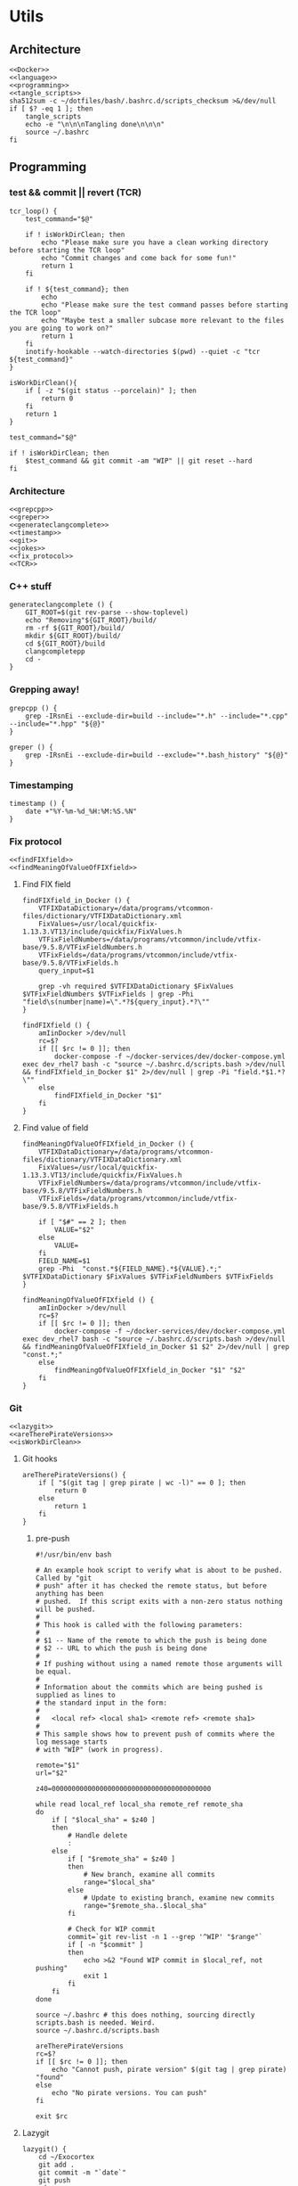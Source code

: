 * Utils
** Architecture
   #+begin_src shell :shebang #!/bin/bash :noweb yes :results output :tangle ../bash/.bashrc.d/scripts.bash
<<Docker>>
<<language>>
<<programming>>
<<tangle_scripts>>
sha512sum -c ~/dotfiles/bash/.bashrc.d/scripts_checksum >&/dev/null
if [ $? -eq 1 ]; then
    tangle_scripts
    echo -e "\n\n\nTangling done\n\n\n"
    source ~/.bashrc
fi
   #+end_src
** Programming
*** test && commit || revert (TCR)
    #+NAME: TCR
    #+begin_src shell :noweb yes :exports code
tcr_loop() {
    test_command="$@"

    if ! isWorkDirClean; then
        echo "Please make sure you have a clean working directory before starting the TCR loop"
        echo "Commit changes and come back for some fun!"
        return 1
    fi

    if ! ${test_command}; then
        echo
        echo "Please make sure the test command passes before starting the TCR loop"
        echo "Maybe test a smaller subcase more relevant to the files you are going to work on?"
        return 1
    fi
    inotify-hookable --watch-directories $(pwd) --quiet -c "tcr ${test_command}"
}
    #+end_src

    #+begin_src shell :shebang #!/bin/bash :noweb yes :results output :tangle tcr
isWorkDirClean(){
    if [ -z "$(git status --porcelain)" ]; then
        return 0
    fi
    return 1
}

test_command="$@"

if ! isWorkDirClean; then
    $test_command && git commit -am "WIP" || git reset --hard
fi
   #+end_src
*** Architecture
   #+NAME: programming
   #+begin_src shell :noweb yes :exports code
<<grepcpp>>
<<greper>>
<<generateclangcomplete>>
<<timestamp>>
<<git>>
<<jokes>>
<<fix_protocol>>
<<TCR>>
   #+end_src

*** C++ stuff

 #+NAME: generateclangcomplete
 #+begin_src shell :noweb yes :exports code
generateclangcomplete () {
    GIT_ROOT=$(git rev-parse --show-toplevel)
    echo "Removing"${GIT_ROOT}/build/
    rm -rf ${GIT_ROOT}/build/
    mkdir ${GIT_ROOT}/build/
    cd ${GIT_ROOT}/build
    clangcompletepp
    cd -
}
 #+end_src
*** Grepping away!

   #+NAME: grepcpp
   #+begin_src shell :noweb yes :exports code
grepcpp () {
    grep -IRsnEi --exclude-dir=build --include="*.h" --include="*.cpp" --include="*.hpp" "${@}"
}
   #+end_src

   #+NAME: greper
   #+begin_src shell :noweb yes :exports code
greper () {
    grep -IRsnEi --exclude-dir=build --exclude="*.bash_history" "${@}"
}
   #+end_src
*** Timestamping
    #+NAME: timestamp
    #+begin_src shell :noweb yes :exports code
timestamp () {
    date +"%Y-%m-%d_%H:%M:%S.%N"
}
    #+end_src
*** Fix protocol
    #+NAME: fix_protocol
    #+begin_src shell :noweb yes :exports code
<<findFIXfield>>
<<findMeaningOfValueOfFIXfield>>
    #+end_src
**** Find FIX field
     #+NAME: findFIXfield
     #+begin_src shell :noweb yes :exports code
findFIXfield_in_Docker () {
    VTFIXDataDictionary=/data/programs/vtcommon-files/dictionary/VTFIXDataDictionary.xml
    FixValues=/usr/local/quickfix-1.13.3.VT13/include/quickfix/FixValues.h
    VTFixFieldNumbers=/data/programs/vtcommon/include/vtfix-base/9.5.8/VTFixFieldNumbers.h
    VTFixFields=/data/programs/vtcommon/include/vtfix-base/9.5.8/VTFixFields.h
    query_input=$1

    grep -vh required $VTFIXDataDictionary $FixValues $VTFixFieldNumbers $VTFixFields | grep -Phi "field\s(number|name)=\".*?${query_input}.*?\""
}

findFIXfield () {
    amIinDocker >/dev/null
    rc=$?
    if [[ $rc != 0 ]]; then
        docker-compose -f ~/docker-services/dev/docker-compose.yml exec dev_rhel7 bash -c "source ~/.bashrc.d/scripts.bash >/dev/null && findFIXfield_in_Docker $1" 2>/dev/null | grep -Pi "field.*$1.*?\""
    else
        findFIXfield_in_Docker "$1"
    fi
}
     #+end_src


**** Find value of field
     #+NAME: findMeaningOfValueOfFIXfield
     #+begin_src shell :noweb yes :exports code
findMeaningOfValueOfFIXfield_in_Docker () {
    VTFIXDataDictionary=/data/programs/vtcommon-files/dictionary/VTFIXDataDictionary.xml
    FixValues=/usr/local/quickfix-1.13.3.VT13/include/quickfix/FixValues.h
    VTFixFieldNumbers=/data/programs/vtcommon/include/vtfix-base/9.5.8/VTFixFieldNumbers.h
    VTFixFields=/data/programs/vtcommon/include/vtfix-base/9.5.8/VTFixFields.h

    if [ "$#" == 2 ]; then
        VALUE="$2"
    else
        VALUE=
    fi
    FIELD_NAME=$1
    grep -Phi  "const.*${FIELD_NAME}.*${VALUE}.*;" $VTFIXDataDictionary $FixValues $VTFixFieldNumbers $VTFixFields
}

findMeaningOfValueOfFIXfield () {
    amIinDocker >/dev/null
    rc=$?
    if [[ $rc != 0 ]]; then
        docker-compose -f ~/docker-services/dev/docker-compose.yml exec dev_rhel7 bash -c "source ~/.bashrc.d/scripts.bash >/dev/null && findMeaningOfValueOfFIXfield_in_Docker $1 $2" 2>/dev/null | grep "const.*;"
    else
        findMeaningOfValueOfFIXfield_in_Docker "$1" "$2"
    fi
}
#+end_src

*** Git

    #+NAME: git
    #+begin_src shell :noweb yes :exports code
<<lazygit>>
<<areTherePirateVersions>>
<<isWorkDirClean>>
    #+end_src


**** Git hooks

     #+NAME: areTherePirateVersions
     #+begin_src shell :noweb yes :exports code
areTherePirateVersions() {
    if [ "$(git tag | grep pirate | wc -l)" == 0 ]; then
        return 0
    else
        return 1
    fi
}
     #+end_src
***** pre-push


  #+begin_src shell :shebang #!/bin/bash :results output :tangle git-hooks/pre-push
#!/usr/bin/env bash

# An example hook script to verify what is about to be pushed.  Called by "git
# push" after it has checked the remote status, but before anything has been
# pushed.  If this script exits with a non-zero status nothing will be pushed.
#
# This hook is called with the following parameters:
#
# $1 -- Name of the remote to which the push is being done
# $2 -- URL to which the push is being done
#
# If pushing without using a named remote those arguments will be equal.
#
# Information about the commits which are being pushed is supplied as lines to
# the standard input in the form:
#
#   <local ref> <local sha1> <remote ref> <remote sha1>
#
# This sample shows how to prevent push of commits where the log message starts
# with "WIP" (work in progress).

remote="$1"
url="$2"

z40=0000000000000000000000000000000000000000

while read local_ref local_sha remote_ref remote_sha
do
	if [ "$local_sha" = $z40 ]
	then
		# Handle delete
		:
	else
		if [ "$remote_sha" = $z40 ]
		then
			# New branch, examine all commits
			range="$local_sha"
		else
			# Update to existing branch, examine new commits
			range="$remote_sha..$local_sha"
		fi

		# Check for WIP commit
		commit=`git rev-list -n 1 --grep '^WIP' "$range"`
		if [ -n "$commit" ]
		then
			echo >&2 "Found WIP commit in $local_ref, not pushing"
			exit 1
		fi
	fi
done

source ~/.bashrc # this does nothing, sourcing directly scripts.bash is needed. Weird.
source ~/.bashrc.d/scripts.bash

areTherePirateVersions
rc=$?
if [[ $rc != 0 ]]; then
    echo "Cannot push, pirate version" $(git tag | grep pirate) "found"
else
    echo "No pirate versions. You can push"
fi

exit $rc
  #+end_src
**** Lazygit

     #+NAME: lazygit
     #+begin_src shell :noweb yes :exports code
lazygit() {
    cd ~/Exocortex
    git add .
    git commit -m "`date`"
    git push
    cd -
}
     #+end_src
**** CleanDir
     #+NAME: isWorkDirClean
     #+begin_src shell :noweb yes :exports code
isWorkDirClean(){
    if [ -z "$(git status --porcelain)" ]; then
        return 0
    fi
    return 1
}
     #+end_src


*** Jokes
    #+NAME: jokes
    #+begin_src shell :noweb yes :exports code
<<hitchhikersGuideToTheGalaxy>>
    #+end_src

**** The Hitchhiker's Guide to the Galaxy

    #+NAME: hitchhikersGuideToTheGalaxy
    #+begin_src shell :noweb yes :exports code
hitchhikersGuideToTheGalaxy() {
    return 42
}
    #+end_src
** Tangling all these scripts
*** Actual tangling
 #+NAME: tangle_scripts
 #+begin_src shell :shebang #!/bin/bash :noweb yes :results output
tangle_scripts () {
    emacs --batch -l org --eval '(org-babel-tangle-file "~/dotfiles/scripts/scripts.org")'
    <<createChecksumFile>>
}
 #+end_src



*** Scripts checksum
    #+NAME: createChecksumFile
    #+begin_src shell :noweb yes :exports code
echo $(sha512sum ~/dotfiles/scripts/scripts.org) > ~/dotfiles/bash/.bashrc.d/scripts_checksum
    #+end_src

** Devices
*** MTP
*** Kindle
    #+NAME: Kindle
    #+begin_src shell :noweb yes :exports code
<<unmountKindle>>
    #+end_src
**** Unmount
    #+NAME: unmountKindle
    #+begin_src shell :noweb yes :exports code
/bin/umount -l /media/kindle
    #+end_src

**** Get highlights
     #+NAME: zitat_kindle
     #+begin_src shell :noweb yes :exports code
~/zitat/zitat.py /media/kindle/documents/My Clippings.txt ~/my_clippings/clippings.org
     #+end_src

** Docker
   #+NAME: Docker
   #+begin_src shell :noweb yes :exports code
<<amIinDocker>>
<<enter_docker>>
<<executeInDocker>>
   #+end_src

*** Entering docker

 #+NAME: enter_docker
 #+begin_src shell :noweb yes :exports code
switch_to_docker () {
    amIinDocker >/dev/null
    rc=$?
    if [[ $rc != 0 ]]; then
        CURRENTDIR=$( pwd )
        build_dockerimage
        MY_UID=$UID docker-compose -f ~/docker-services/dev/docker-compose.yml up -d
        docker-compose -f ~/docker-services/dev/docker-compose.yml exec dev_rhel7 bash -c "cd ${CURRENTDIR} && bash"
    else
        echo "You are already in Docker, genius"
        return 0
    fi
}

build_dockerimage () {
    docker image build ~/docker-services/base_dev/ -t service:base_dev --build-arg "USER=$USER" --build-arg "UID=$UID"
}
 #+end_src

*** Executing in Docker something
    #+NAME: executeInDocker
    #+begin_src shell :noweb yes :exports code
executeInDocker () {
    CURRENTDIR=$( pwd )
    docker-compose -f ~/docker-services/dev/docker-compose.yml exec dev_rhel7 bash -c "cd ${CURRENTDIR} && $1"
}
    #+end_src

*** Checking if I am in Docker
 #+NAME: amIinDocker
 #+begin_src shell :noweb yes :exports code
amIinDocker(){
    if isGCCgood && isOSgood; then
        echo "You are in Docker"
        return 0
    else
        echo "You are not in Docker"
        return 1
    fi
}
<<isOSgood>>
<<isGCCgood>>
 #+end_src

 #+NAME: isGCCgood
 #+begin_src shell :noweb yes :exports code
isGCCgood(){
    GCC_IN_DOCKER='gcc (GCC) 4.8.5 20150623 (Red Hat 4.8.5-39)
Copyright (C) 2015 Free Software Foundation, Inc.
This is free software; see the source for copying conditions.  There is NO
warranty; not even for MERCHANTABILITY or FITNESS FOR A PARTICULAR PURPOSE.'

    if [ "$(gcc --version)" == "${GCC_IN_DOCKER}" ]; then
        return 0
    else
        return 1
    fi
}
 #+end_src


 #+NAME: isOSgood
 #+begin_src shell :noweb yes :exports code
isOSgood(){
    REDHAT_RELEASE_IN_DOCKER='CentOS Linux release 7.7.1908 (Core)'

    if [ "$(cat /etc/redhat-release)" == "${REDHAT_RELEASE_IN_DOCKER}" ]; then
        return 0
    else
        return 1
    fi
}
 #+end_src
** Language
   #+NAME: language
   #+begin_src shell :noweb yes :exports code
<<Chinese>>
   #+end_src

*** Chinese
    #+NAME: Chinese
    #+begin_src shell :noweb yes :exports code
<<switch_to_traditional>>
<<switch_to_simplified>>
    #+end_src

**** Switch to traditional
     #+NAME: switch_to_traditional
     #+begin_src shell :noweb yes :exports code
switch_to_traditional () {
    dconf write /desktop/ibus/engine/pinyin/InitSimplifiedChinese false; ibus restart
}
     #+end_src

**** Switch to simplified
 #+NAME: switch_to_simplified
     #+begin_src shell :noweb yes :exports code
switch_to_simplified () {
    dconf write /desktop/ibus/engine/pinyin/InitSimplifiedChinese true; ibus restart
}
     #+end_src
** Pending classification
* Aliases
** Pending classification

* Variables
** Pending classification

* Path
** Pending classification

* Prompt
** Pending classification
